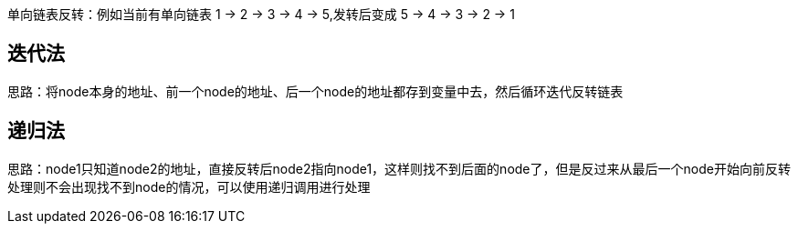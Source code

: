 
单向链表反转：例如当前有单向链表 1 -> 2 -> 3 -> 4 -> 5,发转后变成 5 -> 4 -> 3 -> 2 -> 1

//more

## 迭代法

思路：将node本身的地址、前一个node的地址、后一个node的地址都存到变量中去，然后循环迭代反转链表

```java

```

## 递归法

思路：node1只知道node2的地址，直接反转后node2指向node1，这样则找不到后面的node了，但是反过来从最后一个node开始向前反转处理则不会出现找不到node的情况，可以使用递归调用进行处理

```java

```
